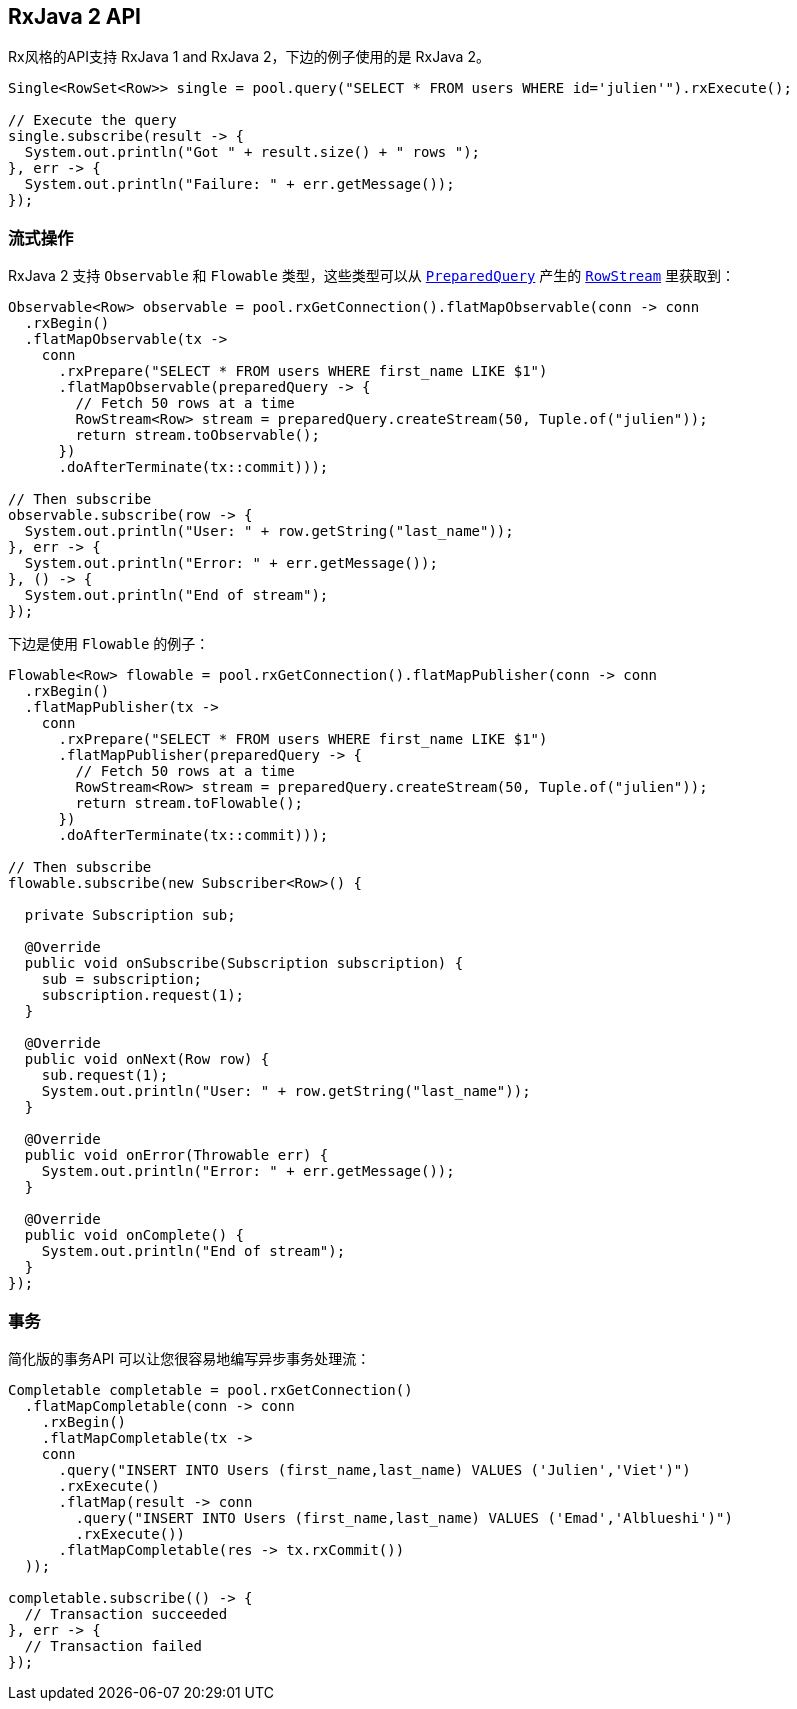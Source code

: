 [[_rxjava_2_api]]
== RxJava 2 API

Rx风格的API支持 RxJava 1 and RxJava 2，下边的例子使用的是 RxJava 2。

[source,java]
----
Single<RowSet<Row>> single = pool.query("SELECT * FROM users WHERE id='julien'").rxExecute();

// Execute the query
single.subscribe(result -> {
  System.out.println("Got " + result.size() + " rows ");
}, err -> {
  System.out.println("Failure: " + err.getMessage());
});
----

[[_streaming]]
=== 流式操作

RxJava 2 支持 `Observable` 和 `Flowable` 类型，这些类型可以从 `link:../../apidocs/io/vertx/reactivex/sqlclient/PreparedQuery.html[PreparedQuery]`
产生的 `link:../../apidocs/io/vertx/reactivex/sqlclient/RowStream.html[RowStream]`
里获取到：

[source,java]
----
Observable<Row> observable = pool.rxGetConnection().flatMapObservable(conn -> conn
  .rxBegin()
  .flatMapObservable(tx ->
    conn
      .rxPrepare("SELECT * FROM users WHERE first_name LIKE $1")
      .flatMapObservable(preparedQuery -> {
        // Fetch 50 rows at a time
        RowStream<Row> stream = preparedQuery.createStream(50, Tuple.of("julien"));
        return stream.toObservable();
      })
      .doAfterTerminate(tx::commit)));

// Then subscribe
observable.subscribe(row -> {
  System.out.println("User: " + row.getString("last_name"));
}, err -> {
  System.out.println("Error: " + err.getMessage());
}, () -> {
  System.out.println("End of stream");
});
----

下边是使用 `Flowable` 的例子：

[source,java]
----
Flowable<Row> flowable = pool.rxGetConnection().flatMapPublisher(conn -> conn
  .rxBegin()
  .flatMapPublisher(tx ->
    conn
      .rxPrepare("SELECT * FROM users WHERE first_name LIKE $1")
      .flatMapPublisher(preparedQuery -> {
        // Fetch 50 rows at a time
        RowStream<Row> stream = preparedQuery.createStream(50, Tuple.of("julien"));
        return stream.toFlowable();
      })
      .doAfterTerminate(tx::commit)));

// Then subscribe
flowable.subscribe(new Subscriber<Row>() {

  private Subscription sub;

  @Override
  public void onSubscribe(Subscription subscription) {
    sub = subscription;
    subscription.request(1);
  }

  @Override
  public void onNext(Row row) {
    sub.request(1);
    System.out.println("User: " + row.getString("last_name"));
  }

  @Override
  public void onError(Throwable err) {
    System.out.println("Error: " + err.getMessage());
  }

  @Override
  public void onComplete() {
    System.out.println("End of stream");
  }
});
----

[[_transaction]]
=== 事务

简化版的事务API
可以让您很容易地编写异步事务处理流：

[source,java]
----
Completable completable = pool.rxGetConnection()
  .flatMapCompletable(conn -> conn
    .rxBegin()
    .flatMapCompletable(tx ->
    conn
      .query("INSERT INTO Users (first_name,last_name) VALUES ('Julien','Viet')")
      .rxExecute()
      .flatMap(result -> conn
        .query("INSERT INTO Users (first_name,last_name) VALUES ('Emad','Alblueshi')")
        .rxExecute())
      .flatMapCompletable(res -> tx.rxCommit())
  ));

completable.subscribe(() -> {
  // Transaction succeeded
}, err -> {
  // Transaction failed
});
----
